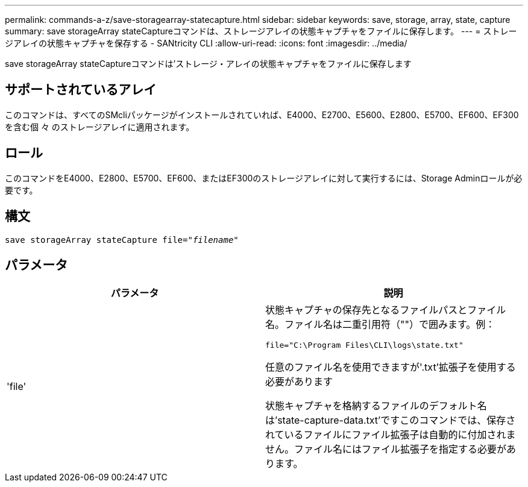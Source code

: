 ---
permalink: commands-a-z/save-storagearray-statecapture.html 
sidebar: sidebar 
keywords: save, storage, array, state, capture 
summary: save storageArray stateCaptureコマンドは、ストレージアレイの状態キャプチャをファイルに保存します。 
---
= ストレージアレイの状態キャプチャを保存する - SANtricity CLI
:allow-uri-read: 
:icons: font
:imagesdir: ../media/


[role="lead"]
save storageArray stateCaptureコマンドは'ストレージ・アレイの状態キャプチャをファイルに保存します



== サポートされているアレイ

このコマンドは、すべてのSMcliパッケージがインストールされていれば、E4000、E2700、E5600、E2800、E5700、EF600、EF300を含む個 々 のストレージアレイに適用されます。



== ロール

このコマンドをE4000、E2800、E5700、EF600、またはEF300のストレージアレイに対して実行するには、Storage Adminロールが必要です。



== 構文

[source, cli, subs="+macros"]
----
save storageArray stateCapture file=pass:quotes["_filename_"]
----


== パラメータ

[cols="2*"]
|===
| パラメータ | 説明 


 a| 
'file'
 a| 
状態キャプチャの保存先となるファイルパスとファイル名。ファイル名は二重引用符（""）で囲みます。例：

`file="C:\Program Files\CLI\logs\state.txt"`

任意のファイル名を使用できますが'.txt'拡張子を使用する必要があります

状態キャプチャを格納するファイルのデフォルト名は'state-capture-data.txt'ですこのコマンドでは、保存されているファイルにファイル拡張子は自動的に付加されません。ファイル名にはファイル拡張子を指定する必要があります。

|===